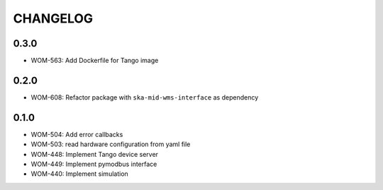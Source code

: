CHANGELOG
=========

0.3.0
----------
- WOM-563: Add Dockerfile for Tango image

0.2.0
----------
- WOM-608: Refactor package with ``ska-mid-wms-interface`` as dependency

0.1.0
-----
- WOM-504: Add error callbacks
- WOM-503: read hardware configuration from yaml file
- WOM-448: Implement Tango device server
- WOM-449: Implement pymodbus interface
- WOM-440: Implement simulation
